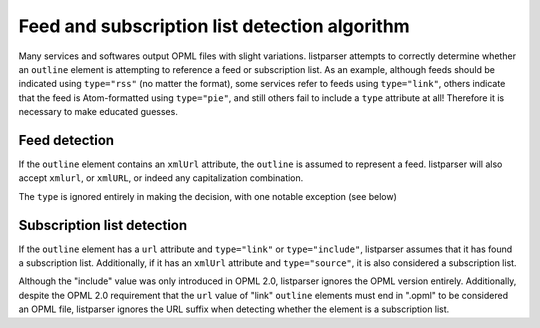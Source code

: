 Feed and subscription list detection algorithm
==============================================

Many services and softwares output OPML files with slight variations. listparser attempts to correctly determine whether an ``outline`` element is attempting to reference a feed or subscription list. As an example, although feeds should be indicated using ``type="rss"`` (no matter the format), some services refer to feeds using ``type="link"``, others indicate that the feed is Atom-formatted using ``type="pie"``, and still others fail to include a ``type`` attribute at all! Therefore it is necessary to make educated guesses.


Feed detection
--------------

If the ``outline`` element contains an ``xmlUrl`` attribute, the ``outline`` is assumed to represent a feed. listparser will also accept ``xmlurl``, or ``xmlURL``, or indeed any capitalization combination.

The ``type`` is ignored entirely in making the decision, with one notable exception (see below)


Subscription list detection
---------------------------

If the ``outline`` element has a ``url`` attribute and ``type="link"`` or ``type="include"``, listparser assumes that it has found a subscription list. Additionally, if it has an ``xmlUrl`` attribute and ``type="source"``, it is also considered a subscription list.

Although the "include" value was only introduced in OPML 2.0, listparser ignores the OPML version entirely. Additionally, despite the OPML 2.0 requirement that the ``url`` value of "link" ``outline`` elements must end in ".opml" to be considered an OPML file, listparser ignores the URL suffix when detecting whether the element is a subscription list.

